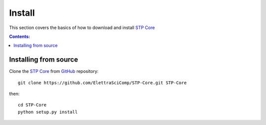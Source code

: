 =======
Install
=======

This section covers the basics of how to download and install 
`STP Core <https://github.com/ElettraSciComp/STP-Core>`_ 

.. contents:: Contents:
   :local:


Installing from source
======================
  
Clone the `STP Core <https://github.com/ElettraSciComp/STP-Core>`_  
from `GitHub <https://github.com>`_ repository::

    git clone https://github.com/ElettraSciComp/STP-Core.git STP-Core

then::

    cd STP-Core
    python setup.py install
    
